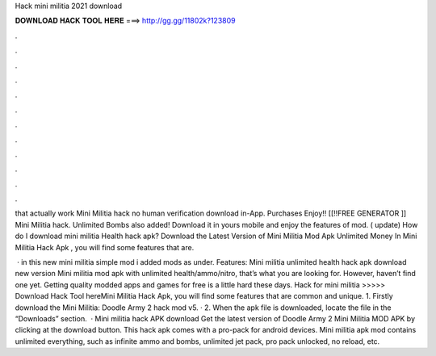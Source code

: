 Hack mini militia 2021 download



𝐃𝐎𝐖𝐍𝐋𝐎𝐀𝐃 𝐇𝐀𝐂𝐊 𝐓𝐎𝐎𝐋 𝐇𝐄𝐑𝐄 ===> http://gg.gg/11802k?123809



.



.



.



.



.



.



.



.



.



.



.



.

that actually work Mini Militia hack no human verification download in-App. Purchases Enjoy!! [[!!FREE GENERATOR ]] Mini Militia hack. Unlimited Bombs also added! Download it in yours mobile and enjoy the features of mod. ( update) How do I download mini militia Health hack apk? Download the Latest Version of Mini Militia Mod Apk Unlimited Money In Mini Militia Hack Apk , you will find some features that are.

 · in this new mini militia simple mod i added mods as under. Features: Mini militia unlimited health hack apk download new version Mini militia mod apk with unlimited health/ammo/nitro, that’s what you are looking for. However, haven’t find one yet. Getting quality modded apps and games for free is a little hard these days. Hack for mini militia >>>>> Download Hack Tool hereMini Militia Hack Apk, you will find some features that are common and unique. 1. Firstly download the Mini Militia: Doodle Army 2 hack mod v5. · 2. When the apk file is downloaded, locate the file in the “Downloads” section.  · Mini militia hack APK download Get the latest version of Doodle Army 2 Mini Militia MOD APK by clicking at the download button. This hack apk comes with a pro-pack for android devices. Mini militia apk mod contains unlimited everything, such as infinite ammo and bombs, unlimited jet pack, pro pack unlocked, no reload, etc.
